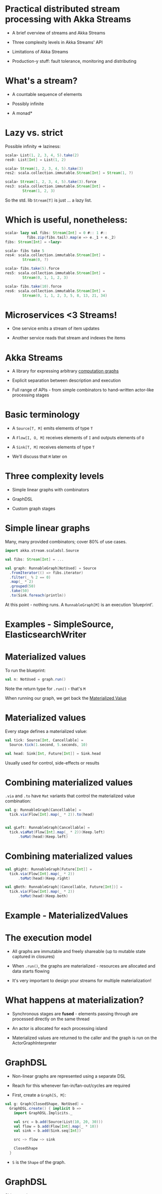 * Practical distributed stream processing with Akka Streams

  - A brief overview of streams and Akka Streams

  - Three complexity levels in Akka Streams' API

  - Limitations of Akka Streams
  
  - Production-y stuff: fault tolerance, monitoring
    and distributing

* What's a stream?
   
  - A countable sequence of elements

  - Possibly infinite

  - A monad*

* Lazy vs. strict
   
  Possible infinity => laziness:

  #+BEGIN_SRC scala
  scala> List(1, 2, 3, 4, 5).take(2)
  res0: List[Int] = List(1, 2) 

  scala> Stream(1, 2, 3, 4, 5).take(3)
  res2: scala.collection.immutable.Stream[Int] = Stream(1, ?) 

  scala> Stream(1, 2, 3, 4, 5).take(3).force
  res3: scala.collection.immutable.Stream[Int] = 
          Stream(1, 2, 3)
  #+END_SRC

 So the std. lib ~Stream[T]~ is just ... a lazy list.
* Which is useful, nonetheless:

  #+BEGIN_SRC scala
  scala> lazy val fibs: Stream[Int] = 0 #:: 1 #:: 
            fibs.zip(fibs.tail).map(e => e._1 + e._2)
  fibs: Stream[Int] = <lazy>

  scala> fibs take 5
  res4: scala.collection.immutable.Stream[Int] = 
          Stream(0, ?)

  scala> fibs.take(5).force
  res5: scala.collection.immutable.Stream[Int] = 
          Stream(0, 1, 1, 2, 3)

  scala> fibs.take(10).force
  res6: scala.collection.immutable.Stream[Int] = 
          Stream(0, 1, 1, 2, 3, 5, 8, 13, 21, 34)
  #+END_SRC

* Microservices <3 Streams!

  - One service emits a stream of item updates

  - Another service reads that stream and indexes the items

* Akka Streams

  - A library for expressing arbitrary _computation graphs_
   
  - Explicit separation between description and execution

  - Full range of APIs - from simple combinators to 
    hand-written actor-like processing stages

* Basic terminology

  - A ~Source[T, M]~ emits elements of type ~T~

  - A ~Flow[I, O, M]~ receives elements of ~I~ 
    and outputs elements of ~O~

  - A ~Sink[T, M]~ receives elements of type ~T~

  - We'll discuss that ~M~ later on

* Three complexity levels

  - Simple linear graphs with combinators

  - GraphDSL
  
  - Custom graph stages

* Simple linear graphs

  Many, many provided combinators; cover 80% of use cases.

  #+BEGIN_SRC scala
  import akka.stream.scaladsl.Source
  
  val fibs: Stream[Int] = ...

  val graph: RunnableGraph[NotUsed] = Source
    .fromIterator(() => fibs.iterator)
    .filter(_ % 2 == 0)
    .map(_ * 2)
    .grouped(50)
    .take(50)
    .to(Sink.foreach(println))
  #+END_SRC

  At this point - nothing runs. A ~RunnableGraph[M]~ is an
  execution 'blueprint'.

* Examples - SimpleSource, ElasticsearchWriter

* Materialized values
  
  To run the blueprint:

  #+BEGIN_SRC scala
  val n: NotUsed = graph.run()
  #+END_SRC

  Note the return type for ~.run()~ - that's ~M~

  When running our graph, we get back the _Materialized Value_

* Materialized values

  Every stage defines a materialized value:
  
  #+BEGIN_SRC scala
  val tick: Source[Int, Cancellable] = 
    Source.tick(1.second, 5.seconds, 10)

  val head: Sink[Int, Future[Int]] = Sink.head
  #+END_SRC

  Usually used for control, side-effects or results

* Combining materialized values
  
  ~.via~ and ~.to~ have ~Mat~ variants that control the 
  materialized value combination:

  #+BEGIN_SRC scala
  val g: RunnableGraph[Cancellable] = 
    tick.via(Flow[Int].map(_ * 2)).to(head)


  val gLeft: RunnableGraph[Cancellable] = 
    tick.viaMat(Flow[Int].map(_ * 2))(Keep.left)
        .toMat(head)(Keep.left)
  #+END_SRC
* Combining materialized values
  #+BEGIN_SRC scala
  val gRight: RunnableGraph[Future[Int]] = 
    tick.via(Flow[Int].map(_ * 2))
        .toMat(head)(Keep.right)

  val gBoth: RunnableGraph[(Cancellable, Future[Int])] = 
    tick.via(Flow[Int].map(_ * 2))
        .toMat(head)(Keep.both)
  #+END_SRC

* Example - MaterializedValues

* The execution model

  - All graphs are immutable and freely shareable 
    (up to mutable state captured in closures)
  
  - When ~.run()~, the graphs are materialized - resources
    are allocated and data starts flowing

  - It's very important to design your streams for
    multiple materialization! 

* What happens at materialization?

  - Synchronous stages are *fused* - elements passing through
    are processed directly on the same thread

  - An actor is allocated for each processing island

  - Materialized values are returned to the caller and the 
    graph is run on the ActorGraphInterpreter
* GraphDSL
  - Non-linear graphs are represented using a separate DSL

  - Reach for this whenever fan-in/fan-out/cycles are required

  - First, create a ~Graph[S, M]~:

  #+BEGIN_SRC scala
  val g: Graph[ClosedShape, NotUsed] =
    GraphDSL.create() { implicit b =>
      import GraphDSL.Implicits._

      val src = b.add(Source(List(10, 20, 30)))
      val flow = b.add(Flow[Int].map(_ * 10))
      val sink = b.add(Sink.seq[Int])

      src ~> flow ~> sink

      ClosedShape
    }
  #+END_SRC

  - ~S~ is the ~Shape~ of the graph.

* GraphDSL
  Sidenote about ~Graph[S, M]~:

  #+BEGIN_SRC scala
  Source[T, M] <: Graph[SourceShape[T], M]

  Flow[I, O, M] <: Graph[FlowShape[I, O], M]

  Sink[T, M] <: Graph[SinkShape[T], M]

  SourceShape[T], FlowShape[I, O], ... <: Shape
  #+END_SRC
  
* GraphDSL

  - Next, convert the ~Graph[S, M]~ to a ~RunnableGraph[M]~:

  #+BEGIN_SRC scala
  val rg: RunnableGraph[NotUsed] =
    RunnableGraph.fromGraph(rg)
  #+END_SRC

  - We've lost ~Sink.seq~'s materialized value though.
    How do we propagate it outside?
* GraphDSL

  - To reuse materialized values, we need to import them in
    the call to ~GraphDSL.create()~:

  #+BEGIN_SRC scala
  val gMat: Graph[ClosedShape, Future[Seq[Int]]] =
    GraphDSL.create(Sink.seq[Int]) { implicit b => sink =>
      import GraphDSL.Implicits._

      val src = b.add(Source(List(10, 20, 30)))
      val flow = b.add(Flow[Int].map(_ * 10))

      src ~> flow ~> sink

      ClosedShape
    }
  #+END_SRC
* Fan-in/Fan-out

  - A common pattern is performing a transformation on data
    while keeping around a context value

  - For example, deserializing a Kafka message while keeping
    the original record

  - In terms of streams:

  #+BEGIN_SRC scala
  kafka ~> duplicate ~> map(rec.body) ~> deserializer ~> zip
           duplicate               ~>                    zip

    zip ~> out
  #+END_SRC

* Example - KafkaGraph
* Custom stages

  #+BEGIN_SRC scala
  abstract class GraphStage[S <: Shape]

  abstract class GraphStageLogic
  #+END_SRC

  - Lowest-level API Akka Streams provides

  - Reach for this when you need to maintain state, but can't
    express with built-in stages
    (Hint: always try *statefulMapConcat* first)

  - All built-in combinators are written in terms of ~GraphStage~
    (or earlier iterations of similiar APIs)

  - Custom stages are _harder_ to reason about

* Custom stages
  
  First, write the outer class - this is just a factory:

#+BEGIN_SRC scala
class MyMap(f: Int => String) 
  extends GraphStage[FlowShape[Int, String]] {
  val in: Inlet[Int] = Inlet("MyStage.in")
  val out: Outlet[String] = Outlet("MyStage.out")

  override val shape: FlowShape[Int, String] = 
    FlowShape(in, out)

  override def createLogic(attrs: Attributes): GraphStageLogic = 
    ???
}
#+END_SRC

  Everything outside the GraphStageLogic _must_ be immutable
  and freely shareable

* Custom stages: GraphStageLogic
  
  Next, write the actual GraphStageLogic:

  #+BEGIN_SRC scala
  override def createLogic(attrs: Attributes) = 
    new GraphStageLogic(shape) {
      var counter: Int = 0

      setHandler(in, new InHandler {
        // Next slide
      })

      setHandler(out, new OutHandler {
        // Next slide
      })
    }
  #+END_SRC
* Custom stages: InHandlers/OutHandlers

  InHandlers/OutHandlers are similar to actors, 
  Rx's custom operators, etc.

  #+BEGIN_SRC scala
  setHandler(out, new OutHandler {
    override def onPull(): Unit = {
      pull(in)
    }
  })

  setHandler(in, new InHandler {
    override def onPush(): Unit = {
      counter += 1
      push(out, f(grab(in)))
    }
  })
  #+END_SRC

* Custom stages: retaining sanity when writing

  - The best way is to think about the _duty cycle_
    (term stolen from the Akka team's blog)

    1. Wait for onPull from downstream
    2. Pull the upstream port
    3. Wait for onPush
    4. Grab element, apply function, push downstream
    5. Pull upstream
    6. repeat
  
  - Very useful state diagrams on the docs

  - Read the docs. Again.
  
* Custom stages: more features

  - Custom stages also allow you to:
    - Clean up allocated resources sanely
    - Customize error handling
    - Re-enter the stage asynchronously from outside
    - Talk to actors (via an ActorRef that represents 
      the stage)
    - Use timers
    - Customize materialized values

  - So basically - enough rope to hang yourself with

  - Try reusing the built-in stages *first*!
* Testing your implementation

  - Before testing the streams - always prefer to 
    test the underlying logic

  - Clean code layout will allow you to neatly 
    decouple the logic itself from the Akka Streams 
    infrastructure

* Testing your implementation

  - The straightforward way - use ~Source(<mock data>)~,
    ~Sink.seq~ and assert that everything works

  - Best practice - your streams should be available
    "unassembled"

  - For asynchronous testing:
    - TestProbe + Sink.actorRef(WithAck)
    
    - TestSource, TestSink

      Provide assertions such as ~expectNextN~, ~expectComplete~,
      ~expectError~ etc.

* Current limitations
 - Error handling - rather primitive right now; no hierarchical
   supervision
 
 - Distribution - streams cannot cross nodes

   Reason is deadlock and livelock risks when messages are lost
   across nodes

 Let's see how we can work around these.

* Error handling and fault tolerance

  - Basic error handling:

  #+BEGIN_SRC scala
  val failing = Source(Stream.from(0))
    .map(el => if (el % 3 == 0) el / 0 else el)
    .take(100)
    .toMat(Sink.fold(0)(_ + _))(Keep.right)
    
  val decider: Supervision.Decider = {
    case e =>
      println(s"Ouch! ${e}")
      Supervision.Resume // Or Supervision.Restart/Stop
  } 

  implicit val system = ActorSystem()
  val settings = ActorMaterializerSettings(system)
    .withSupervisionStrategy(decider)
  implicit val mat = ActorMaterializer(settings)
  
  failing.run()
  #+END_SRC

* Error handling and fault tolerance
  
  - You can also place a decider on an individual stage:

  #+BEGIN_SRC scala
  val src = Source(Stream.from(0))
    .map(...)
    .withAttributes(
      ActorAttributes.supervisionStrategy(decider))
  #+END_SRC

  Stages can override the parent strategy, but errors
  will not "bubble up"

* Error handling hierarchy

  * Materializer - global decider
   \
    \
     * Stage - decider
      \
       \ 
        * Nested stage - overriding decider

* Examples - SimpleErrorHandling, NoEscalations
  
* Alternatives

  - Simplest: run the stream in an actor, send 
    yourself a message on error and restart
  
    Example - ErrorHandlingWithActors

  - Cleaner: implement totality in your functions; 
    use ~Try[T]~, ~Option[T]~, ~Either[T, U]~ for 
    risky stages

    Bonus - see ~akka-streams-contrib~ for a stage 
    that implements retries when using ~Try[T]~

  - Use recover/recoverWithRetries

    Example - RecoverWithRetries

* Error handling in mapAsync

  - The difference here is that we usually 
    want exponential backoff

  - No built-in mechanism in Akka, but you 
    can roll your own with ~flatMapConcat~, 
    ~recoverWithRetries~ and ~delay~

  - Problem: these stages are rather slow - 
    you pay the materialization costs over and over

  - We've implemented a custom stage called 
    RetryableMapAsync - will share the implementation

* Measuring stage performance

  - A common use case: measure the execution time of a stage

  - Using Dropwizard Metrics, we can do:
    
    #+BEGIN_SRC scala
    val t: Timer
    def op[A, B](a: A): B
    def asyncOp[A, B](a: A): Future[B]

    t.time(op(a))

    t.timeFuture(asyncOp(a))
    #+END_SRC

  - So one solution would be to implement wrappers 
    for map and mapAsync
* Measuring stage performance
  
  #+BEGIN_SRC scala
  def measuredMap[A, B](t: Timer)(f: A => B) = 
    Flow[A].map(e => t.time(f(e)))

  def measuredMapAsync[A, B](t: Timer)(f: A => Future[B]) = 
    Flow[A].mapAsync(e => t.timeFuture(f(e)))
  
  // Usage:
  Source(1, 2, 3)
    .via(measuredMapAsync(timer) { el =>
      asyncOp(el)
    })
    .to(Sink.ignore)
  #+END_SRC
* Measuring stage performance

  - Another possible solution is to create a flow 
    which "wraps" a flow

  - You can do this with ~flatMapConcat~, but again, slow

  - BidiFlow - a stage with two inputs and two outputs:
  #+BEGIN_SRC 
   +---------------------------+
   | Resulting Flow            |
   |                           |
   | +------+        +------+  |
   | |      | ~Out~> |      | ~~> O2
   | | flow |        | bidi |  |
   | |      | <~In~  |      | <~~ I2
   | +------+        +------+  |
   +---------------------------+
  #+END_SRC

  We'll also share our MeasuredFlow implementation.

* Measuring stage performance

  - Still, the above solutions don't work for the edges:
    how would you "wrap" a Source or a Sink?

  - The solution we came up with is to place probe stages:
    #+BEGIN_SRC scala
    def measuringStage[T](t: Timer) = 
      Flow[T].statefulMapConcat { () =>
        var context: Option[Timer.Context] = None

        el => {
          context.foreach(_.close())
          context = Some(t.context())
          
          List(el)
        }
      }

    val measuredSrc = Source(1, 2, 3).via(measuringStage(t))
    #+END_SRC

  - This measures time *between* elements - so treat it
    accordingly

* Distributing streams 

  - Due to message delivery between Akka nodes being at-most-once,
    streams cannot be naturally 'split' across nodes

  - Alternatives:
    - Implement self-contained streams; 
      distribute with Cluster Sharding
      
    - Communicate between streams using Kafka (if at-least-once is needed)
* Distributing streams

  - Alternatives:
    - Use actors to "split" the streams, and use built-in
      stages to communicate:

      - Source.actorRef
      - Source.queue
      
      - Sink.actorRef, Sink.actorRefWithAck
      - Sink.queue
  
  - Example - StreamsWithActors

* Questions?

* Thanks!


